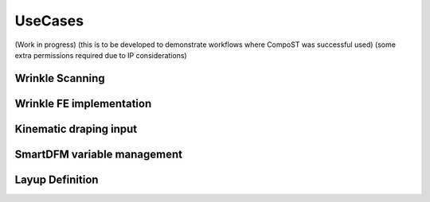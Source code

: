 UseCases
========

(Work in progress)
(this is to be developed to demonstrate workflows where CompoST was successful used)
(some extra permissions required due to IP considerations)

Wrinkle Scanning
----------------


Wrinkle FE implementation
-------------------------



Kinematic draping input
-----------------------



SmartDFM variable management
----------------------------



Layup Definition
----------------



